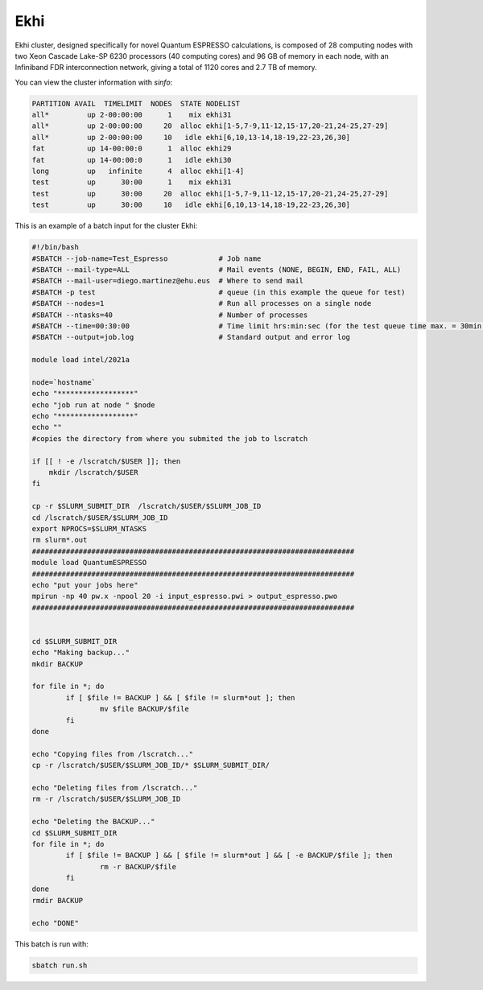 Ekhi
====

Ekhi cluster, designed specifically for novel Quantum ESPRESSO calculations, is composed of 28 computing nodes with two Xeon Cascade Lake-SP 6230 processors (40 computing cores) and 96 GB of memory in each node, with an Infiniband FDR interconnection network, giving a total of 1120 cores and 2.7 TB of memory.

You can view the cluster information with *sinfo*:

.. code:: bash

  PARTITION AVAIL  TIMELIMIT  NODES  STATE NODELIST
  all*         up 2-00:00:00      1    mix ekhi31
  all*         up 2-00:00:00     20  alloc ekhi[1-5,7-9,11-12,15-17,20-21,24-25,27-29]
  all*         up 2-00:00:00     10   idle ekhi[6,10,13-14,18-19,22-23,26,30]
  fat          up 14-00:00:0      1  alloc ekhi29
  fat          up 14-00:00:0      1   idle ekhi30
  long         up   infinite      4  alloc ekhi[1-4]
  test         up      30:00      1    mix ekhi31
  test         up      30:00     20  alloc ekhi[1-5,7-9,11-12,15-17,20-21,24-25,27-29]
  test         up      30:00     10   idle ekhi[6,10,13-14,18-19,22-23,26,30]


This is an example of a batch input for the cluster Ekhi:

.. code:: bash

  #!/bin/bash
  #SBATCH --job-name=Test_Espresso            # Job name
  #SBATCH --mail-type=ALL                     # Mail events (NONE, BEGIN, END, FAIL, ALL)
  #SBATCH --mail-user=diego.martinez@ehu.eus  # Where to send mail
  #SBATCH -p test                             # queue (in this example the queue for test)
  #SBATCH --nodes=1                           # Run all processes on a single node
  #SBATCH --ntasks=40                         # Number of processes
  #SBATCH --time=00:30:00                     # Time limit hrs:min:sec (for the test queue time max. = 30min.)
  #SBATCH --output=job.log                    # Standard output and error log

  module load intel/2021a

  node=`hostname`
  echo "******************"
  echo "job run at node " $node
  echo "******************"
  echo ""
  #copies the directory from where you submited the job to lscratch

  if [[ ! -e /lscratch/$USER ]]; then
      mkdir /lscratch/$USER
  fi

  cp -r $SLURM_SUBMIT_DIR  /lscratch/$USER/$SLURM_JOB_ID
  cd /lscratch/$USER/$SLURM_JOB_ID
  export NPROCS=$SLURM_NTASKS
  rm slurm*.out
  ############################################################################
  module load QuantumESPRESSO
  ############################################################################
  echo "put your jobs here"
  mpirun -np 40 pw.x -npool 20 -i input_espresso.pwi > output_espresso.pwo
  ############################################################################


  cd $SLURM_SUBMIT_DIR
  echo "Making backup..."
  mkdir BACKUP

  for file in *; do
          if [ $file != BACKUP ] && [ $file != slurm*out ]; then
                  mv $file BACKUP/$file
          fi
  done

  echo "Copying files from /lscratch..."
  cp -r /lscratch/$USER/$SLURM_JOB_ID/* $SLURM_SUBMIT_DIR/

  echo "Deleting files from /lscratch..."
  rm -r /lscratch/$USER/$SLURM_JOB_ID

  echo "Deleting the BACKUP..."
  cd $SLURM_SUBMIT_DIR
  for file in *; do
          if [ $file != BACKUP ] && [ $file != slurm*out ] && [ -e BACKUP/$file ]; then
                  rm -r BACKUP/$file
          fi
  done
  rmdir BACKUP

  echo "DONE"


This batch is run with:

.. code:: bash

  sbatch run.sh
